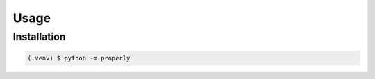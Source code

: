 Usage
=====

.. _installation:

Installation
------------

.. code-block:: console

   (.venv) $ python -m properly
